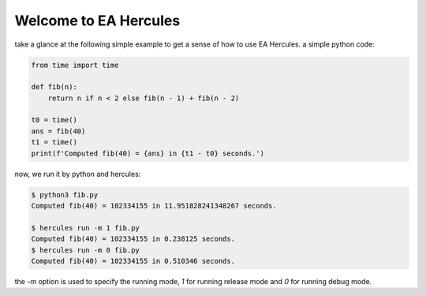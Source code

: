 .. Copyright 2024 The Elastic AI Search Authors.
.. Licensed under the Apache License, Version 2.0 (the "License");

.. _welcome:

Welcome to EA Hercules
=======================

take a glance at the following simple example to get a sense of how to use EA Hercules.
a simple python code:

.. code-block:: python

    from time import time

    def fib(n):
        return n if n < 2 else fib(n - 1) + fib(n - 2)

    t0 = time()
    ans = fib(40)
    t1 = time()
    print(f'Computed fib(40) = {ans} in {t1 - t0} seconds.')


now, we run it by python and hercules:

.. code-block:: bash

    $ python3 fib.py
    Computed fib(40) = 102334155 in 11.951828241348267 seconds.

    $ hercules run -m 1 fib.py
    Computed fib(40) = 102334155 in 0.238125 seconds.
    $ hercules run -m 0 fib.py
    Computed fib(40) = 102334155 in 0.510346 seconds.

the `-m` option is used to specify the running mode, `1` for running release mode and `0` for running debug mode.


